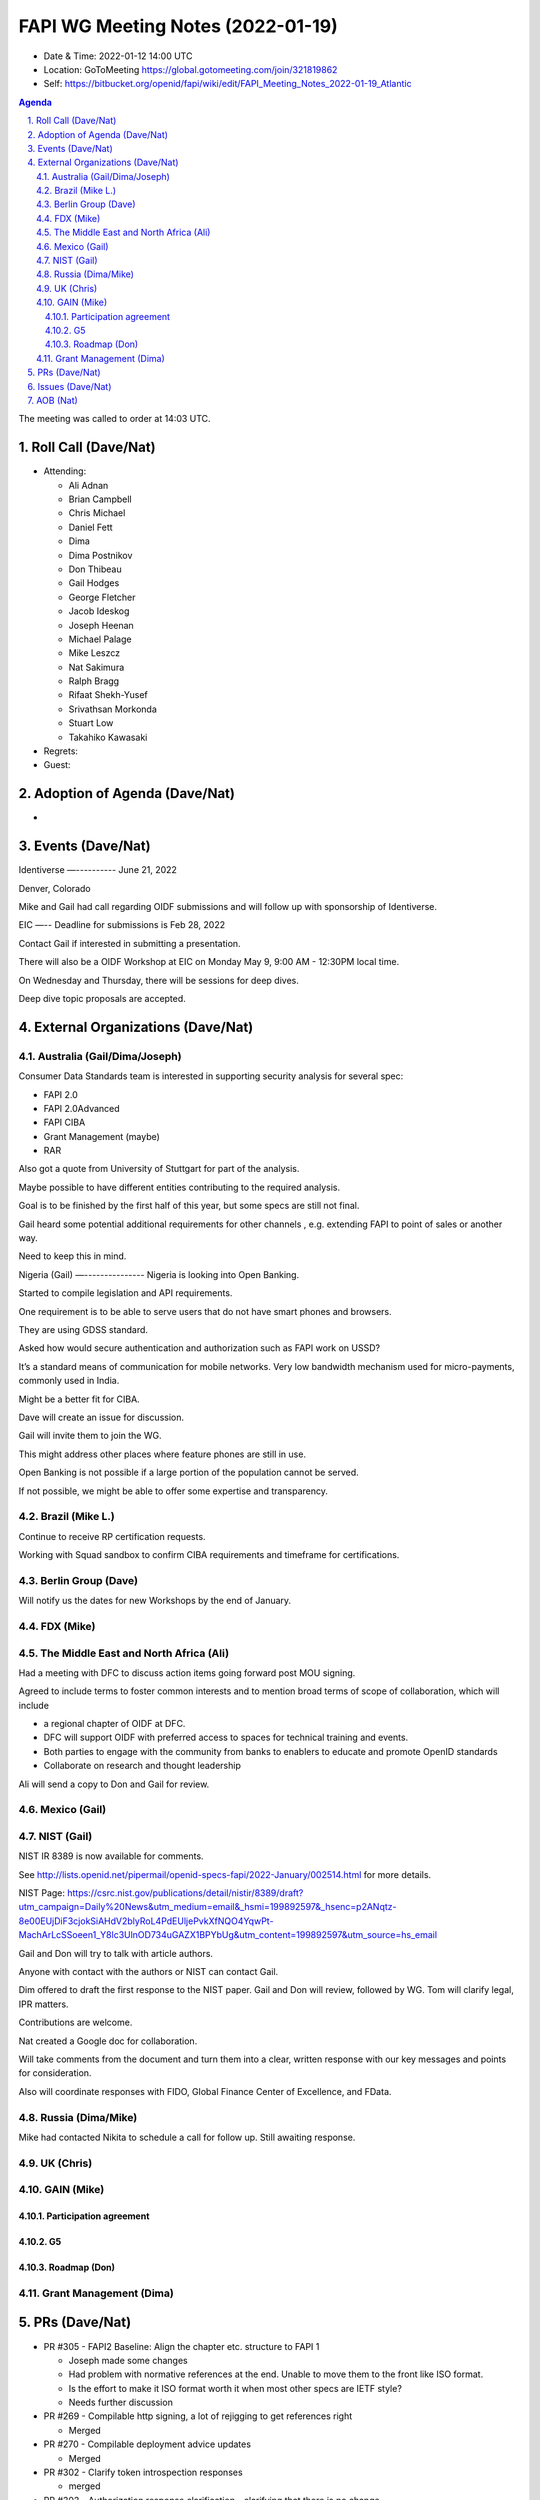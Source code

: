 ============================================
FAPI WG Meeting Notes (2022-01-19) 
============================================
* Date & Time: 2022-01-12 14:00 UTC
* Location: GoToMeeting https://global.gotomeeting.com/join/321819862
* Self: https://bitbucket.org/openid/fapi/wiki/edit/FAPI_Meeting_Notes_2022-01-19_Atlantic
.. sectnum:: 
   :suffix: .

.. contents:: Agenda

The meeting was called to order at 14:03 UTC. 

Roll Call (Dave/Nat)
======================
* Attending: 

  * Ali Adnan
  * Brian Campbell
  * Chris Michael
  * Daniel Fett
  * Dima
  * Dima Postnikov
  * Don Thibeau
  * Gail Hodges
  * George Fletcher
  * Jacob Ideskog
  * Joseph Heenan
  * Michael Palage
  * Mike Leszcz
  * Nat Sakimura
  * Ralph Bragg
  * Rifaat Shekh-Yusef
  * Srivathsan Morkonda
  * Stuart Low
  * Takahiko Kawasaki


* Regrets: 
* Guest: 

Adoption of Agenda (Dave/Nat)
================================
* 

Events (Dave/Nat)
======================

Identiverse
—----------
June 21, 2022 

Denver, Colorado

Mike and Gail had call regarding OIDF submissions and will follow up with sponsorship of Identiverse.

EIC
—--
Deadline for submissions is Feb 28, 2022

Contact Gail if interested in submitting a presentation.

There will also be a OIDF Workshop at EIC on Monday May 9, 9:00 AM - 12:30PM local time.

On Wednesday and Thursday, there will be sessions for deep dives. 

Deep dive topic proposals are accepted.



External Organizations (Dave/Nat)
===================================
Australia (Gail/Dima/Joseph)
------------------------------------

Consumer Data Standards team is interested in supporting security analysis for several spec:

* FAPI 2.0 
* FAPI 2.0Advanced
* FAPI CIBA
* Grant Management (maybe)
* RAR 

Also got a quote from University of Stuttgart for part of the analysis.

Maybe possible to have different entities contributing to the required analysis.

Goal is to be finished by the first half of this year, but some specs are still not final.


Gail heard some potential additional requirements for other channels , e.g. extending FAPI to point of sales or another way.

Need to keep this in mind.

Nigeria (Gail)
—---------------
Nigeria is looking into Open Banking.

Started to compile legislation and API requirements.

One requirement is to be able to serve users that do not have smart phones and browsers.

They are using GDSS standard.

Asked how  would secure authentication and authorization such as FAPI work on USSD?

It’s a standard means of communication for mobile networks. Very low bandwidth mechanism used for micro-payments, commonly used in India.

Might be a better fit for CIBA.

Dave will create an issue for discussion.

Gail will invite them to join the WG.

This might address other places where feature phones are still in use.

Open Banking is not possible if a large portion of the population cannot be served.

If not possible, we might be able to offer some expertise and transparency.


Brazil (Mike L.)
---------------------------
Continue to receive RP certification requests.

Working with Squad sandbox to confirm CIBA requirements and timeframe for certifications.


Berlin Group (Dave)
--------------------------------
Will notify us the dates for new Workshops by the end of January.


FDX (Mike)
------------------


The Middle East and North Africa (Ali)
---------------------------------------
Had a meeting with DFC to discuss action items going forward post MOU signing.

Agreed to include terms to foster common interests and to mention broad terms of scope of collaboration, which will include 

* a regional chapter of OIDF at DFC.
* DFC will support OIDF with preferred access to spaces for technical training and events.
* Both parties to engage with the community from banks to enablers to educate and promote OpenID standards
* Collaborate on research and thought leadership

Ali will send a copy to Don and Gail for review.


Mexico (Gail)
------------------


NIST (Gail)
--------------
NIST IR 8389 is now available for comments.

See http://lists.openid.net/pipermail/openid-specs-fapi/2022-January/002514.html for more details.

NIST Page: https://csrc.nist.gov/publications/detail/nistir/8389/draft?utm_campaign=Daily%20News&utm_medium=email&_hsmi=199892597&_hsenc=p2ANqtz-8e00EUjDiF3cjokSiAHdV2blyRoL4PdEUljePvkXfNQO4YqwPt-MachArLcSSoeen1_Y8lc3UlnOD734uGAZX1BPYbUg&utm_content=199892597&utm_source=hs_email

Gail and Don will try to talk with article authors.

Anyone with contact with the authors or NIST can contact Gail.

Dim offered to draft the first response to the NIST paper. Gail and Don will review, followed by WG.  Tom will clarify legal, IPR matters.

Contributions are welcome. 

Nat created a Google doc for collaboration.

Will take comments from the document and turn them into a clear, written response with our key messages and points for consideration.

Also will coordinate responses with FIDO, Global Finance Center of Excellence, and FData.

Russia (Dima/Mike)
--------------------
Mike had contacted Nikita to schedule a call for follow up. Still awaiting response.


UK (Chris)
--------------------

GAIN (Mike)
---------------
Participation agreement
~~~~~~~~~~~~~~~~~~~~~~~

G5
~~~

Roadmap (Don)
~~~~~~~~~~~~~~~~




Grant Management (Dima)
----------------------------------------

PRs (Dave/Nat)
=================

* PR #305 - FAPI2 Baseline: Align the chapter etc. structure to FAPI 1

  * Joseph made some changes
  * Had problem with normative references at the end. Unable to move them to the front like ISO format.
  * Is the effort to make it ISO format worth it when most other specs are IETF style?
  * Needs further discussion

* PR #269 - Compilable http signing, a lot of rejigging to get references right

  * Merged

* PR #270 -  Compilable deployment advice updates

  * Merged

* PR #302 - Clarify token introspection responses

  * merged

* PR #303 - Authorization response clarification - clarifying that there is no change

  * Clarify that authorization response is not changed and grant ID should not be supplied
  * Need to be explicit if we’re expecting an error condition and might have interop issues if some implementation expect something and others don’t
  * Make it clear that it’s not an error and shouldn’t return grant_id
  * Merged


Issues (Dave/Nat)
=====================
AOB (Nat)
=================



The call adjourned at 15:00 UTC